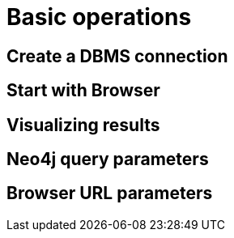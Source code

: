 [[operations]]
= Basic operations

[[create-dbms-connection]]
== Create a DBMS connection

[[start-browser]]
== Start with Browser

[[results]]
== Visualizing results

[[query-parameters]]
== Neo4j query parameters


[[url-parameters]]
== Browser URL parameters
